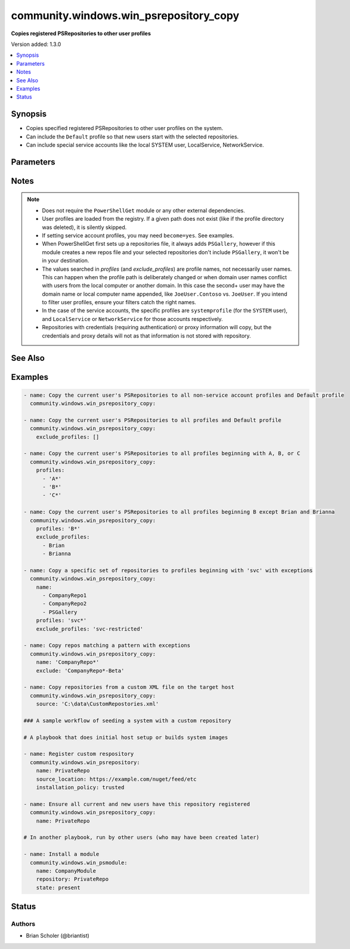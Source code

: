.. _community.windows.win_psrepository_copy_module:


***************************************
community.windows.win_psrepository_copy
***************************************

**Copies registered PSRepositories to other user profiles**


Version added: 1.3.0

.. contents::
   :local:
   :depth: 1


Synopsis
--------
- Copies specified registered PSRepositories to other user profiles on the system.
- Can include the ``Default`` profile so that new users start with the selected repositories.
- Can include special service accounts like the local SYSTEM user, LocalService, NetworkService.




Parameters
----------

.. raw:: html

    <table  border=0 cellpadding=0 class="documentation-table">
        <tr>
            <th colspan="1">Parameter</th>
            <th>Choices/<font color="blue">Defaults</font></th>
            <th width="100%">Comments</th>
        </tr>
            <tr>
                <td colspan="1">
                    <div class="ansibleOptionAnchor" id="parameter-"></div>
                    <b>exclude</b>
                    <a class="ansibleOptionLink" href="#parameter-" title="Permalink to this option"></a>
                    <div style="font-size: small">
                        <span style="color: purple">list</span>
                         / <span style="color: purple">elements=string</span>
                    </div>
                </td>
                <td>
                </td>
                <td>
                        <div>The names of repositories to exclude.</div>
                        <div>Names are interpreted as wildcards.</div>
                        <div>If a name matches both an include (<em>name</em>) and <em>exclude</em>, it will be excluded.</div>
                </td>
            </tr>
            <tr>
                <td colspan="1">
                    <div class="ansibleOptionAnchor" id="parameter-"></div>
                    <b>exclude_profiles</b>
                    <a class="ansibleOptionLink" href="#parameter-" title="Permalink to this option"></a>
                    <div style="font-size: small">
                        <span style="color: purple">list</span>
                         / <span style="color: purple">elements=string</span>
                    </div>
                </td>
                <td>
                        <b>Default:</b><br/><div style="color: blue">["systemprofile", "LocalService", "NetworkService"]</div>
                </td>
                <td>
                        <div>The names of user profiles to exclude.</div>
                        <div>If a profile matches both an include (<em>profiles</em>) and <em>exclude_profiles</em>, it will be excluded.</div>
                        <div>By default, the service account profiles are excluded.</div>
                        <div>To explcitly exclude nothing, set <em>exclude_profiles=[]</em>.</div>
                </td>
            </tr>
            <tr>
                <td colspan="1">
                    <div class="ansibleOptionAnchor" id="parameter-"></div>
                    <b>name</b>
                    <a class="ansibleOptionLink" href="#parameter-" title="Permalink to this option"></a>
                    <div style="font-size: small">
                        <span style="color: purple">list</span>
                         / <span style="color: purple">elements=string</span>
                    </div>
                </td>
                <td>
                        <b>Default:</b><br/><div style="color: blue">["*"]</div>
                </td>
                <td>
                        <div>The names of repositories to copy.</div>
                        <div>Names are interpreted as wildcards.</div>
                </td>
            </tr>
            <tr>
                <td colspan="1">
                    <div class="ansibleOptionAnchor" id="parameter-"></div>
                    <b>profiles</b>
                    <a class="ansibleOptionLink" href="#parameter-" title="Permalink to this option"></a>
                    <div style="font-size: small">
                        <span style="color: purple">list</span>
                         / <span style="color: purple">elements=string</span>
                    </div>
                </td>
                <td>
                        <b>Default:</b><br/><div style="color: blue">["*"]</div>
                </td>
                <td>
                        <div>The names of user profiles to populate with repositories.</div>
                        <div>Names are interpreted as wildcards.</div>
                        <div>The <code>Default</code> profile can also be matched.</div>
                        <div>The <code>Public</code> and <code>All Users</code> profiles cannot be targeted, as PSRepositories are not loaded from them.</div>
                </td>
            </tr>
            <tr>
                <td colspan="1">
                    <div class="ansibleOptionAnchor" id="parameter-"></div>
                    <b>source</b>
                    <a class="ansibleOptionLink" href="#parameter-" title="Permalink to this option"></a>
                    <div style="font-size: small">
                        <span style="color: purple">path</span>
                    </div>
                </td>
                <td>
                        <b>Default:</b><br/><div style="color: blue">"%LOCALAPPDATA%\\Microsoft\\Windows\\PowerShell\\PowerShellGet\\PSRepositories.xml"</div>
                </td>
                <td>
                        <div>The full path to the source repositories XML file.</div>
                        <div>Defaults to the repositories registered to the current user.</div>
                </td>
            </tr>
    </table>
    <br/>


Notes
-----

.. note::
   - Does not require the ``PowerShellGet`` module or any other external dependencies.
   - User profiles are loaded from the registry. If a given path does not exist (like if the profile directory was deleted), it is silently skipped.
   - If setting service account profiles, you may need ``become=yes``. See examples.
   - When PowerShellGet first sets up a repositories file, it always adds ``PSGallery``, however if this module creates a new repos file and your selected repositories don't include ``PSGallery``, it won't be in your destination.
   - The values searched in *profiles* (and *exclude_profiles*) are profile names, not necessarily user names. This can happen when the profile path is deliberately changed or when domain user names conflict with users from the local computer or another domain. In this case the second+ user may have the domain name or local computer name appended, like ``JoeUser.Contoso`` vs. ``JoeUser``. If you intend to filter user profiles, ensure your filters catch the right names.
   - In the case of the service accounts, the specific profiles are ``systemprofile`` (for the ``SYSTEM`` user), and ``LocalService`` or ``NetworkService`` for those accounts respectively.
   - Repositories with credentials (requiring authentication) or proxy information will copy, but the credentials and proxy details will not as that information is not stored with repository.


See Also
--------

.. seealso::

   :ref:`community.windows.win_psrepository_module`
      The official documentation on the **community.windows.win_psrepository** module.
   :ref:`community.windows.win_psrepository_info_module`
      The official documentation on the **community.windows.win_psrepository_info** module.


Examples
--------

.. code-block:: yaml

    - name: Copy the current user's PSRepositories to all non-service account profiles and Default profile
      community.windows.win_psrepository_copy:

    - name: Copy the current user's PSRepositories to all profiles and Default profile
      community.windows.win_psrepository_copy:
        exclude_profiles: []

    - name: Copy the current user's PSRepositories to all profiles beginning with A, B, or C
      community.windows.win_psrepository_copy:
        profiles:
          - 'A*'
          - 'B*'
          - 'C*'

    - name: Copy the current user's PSRepositories to all profiles beginning B except Brian and Brianna
      community.windows.win_psrepository_copy:
        profiles: 'B*'
        exclude_profiles:
          - Brian
          - Brianna

    - name: Copy a specific set of repositories to profiles beginning with 'svc' with exceptions
      community.windows.win_psrepository_copy:
        name:
          - CompanyRepo1
          - CompanyRepo2
          - PSGallery
        profiles: 'svc*'
        exclude_profiles: 'svc-restricted'

    - name: Copy repos matching a pattern with exceptions
      community.windows.win_psrepository_copy:
        name: 'CompanyRepo*'
        exclude: 'CompanyRepo*-Beta'

    - name: Copy repositories from a custom XML file on the target host
      community.windows.win_psrepository_copy:
        source: 'C:\data\CustomRepostories.xml'

    ### A sample workflow of seeding a system with a custom repository

    # A playbook that does initial host setup or builds system images

    - name: Register custom respository
      community.windows.win_psrepository:
        name: PrivateRepo
        source_location: https://example.com/nuget/feed/etc
        installation_policy: trusted

    - name: Ensure all current and new users have this repository registered
      community.windows.win_psrepository_copy:
        name: PrivateRepo

    # In another playbook, run by other users (who may have been created later)

    - name: Install a module
      community.windows.win_psmodule:
        name: CompanyModule
        repository: PrivateRepo
        state: present




Status
------


Authors
~~~~~~~

- Brian Scholer (@briantist)
